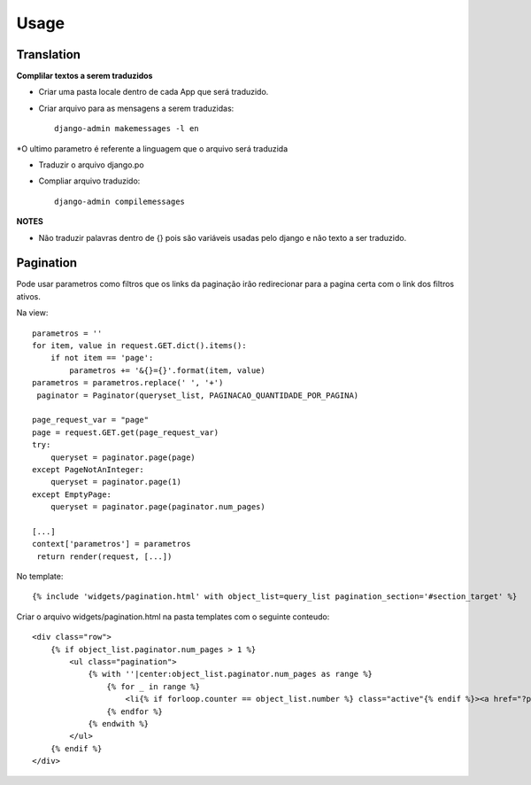 ========
Usage
========

Translation
-----------

**Complilar textos a serem traduzidos**

* Criar uma pasta locale dentro de cada App que será traduzido.

* Criar arquivo para as mensagens a serem traduzidas::

    django-admin makemessages -l en

*O ultimo parametro é referente a linguagem que o arquivo será traduzida

* Traduzir o arquivo django.po

* Compliar arquivo traduzido::

    django-admin compilemessages

**NOTES**

* Não traduzir palavras dentro de {} pois são variáveis usadas pelo django e não texto a ser traduzido.

Pagination
----------
Pode usar parametros como filtros que os links da paginação irão redirecionar para a pagina certa com o link dos filtros ativos.

Na view::

    parametros = ''
    for item, value in request.GET.dict().items():
        if not item == 'page':
            parametros += '&{}={}'.format(item, value)
    parametros = parametros.replace(' ', '+')
     paginator = Paginator(queryset_list, PAGINACAO_QUANTIDADE_POR_PAGINA)

    page_request_var = "page"
    page = request.GET.get(page_request_var)
    try:
        queryset = paginator.page(page)
    except PageNotAnInteger:
        queryset = paginator.page(1)
    except EmptyPage:
        queryset = paginator.page(paginator.num_pages)

    [...]
    context['parametros'] = parametros
     return render(request, [...])

No template::

    {% include 'widgets/pagination.html' with object_list=query_list pagination_section='#section_target' %}

Criar o arquivo widgets/pagination.html na pasta templates com o seguinte conteudo::

    <div class="row">
        {% if object_list.paginator.num_pages > 1 %}
            <ul class="pagination">
                {% with ''|center:object_list.paginator.num_pages as range %}
                    {% for _ in range %}
                        <li{% if forloop.counter == object_list.number %} class="active"{% endif %}><a href="?page={{ forloop.counter }}{{ parametros }}{{ pagination_section }}">{{ forloop.counter }}</a></li>
                    {% endfor %}
                {% endwith %}
            </ul>
        {% endif %}
    </div>
